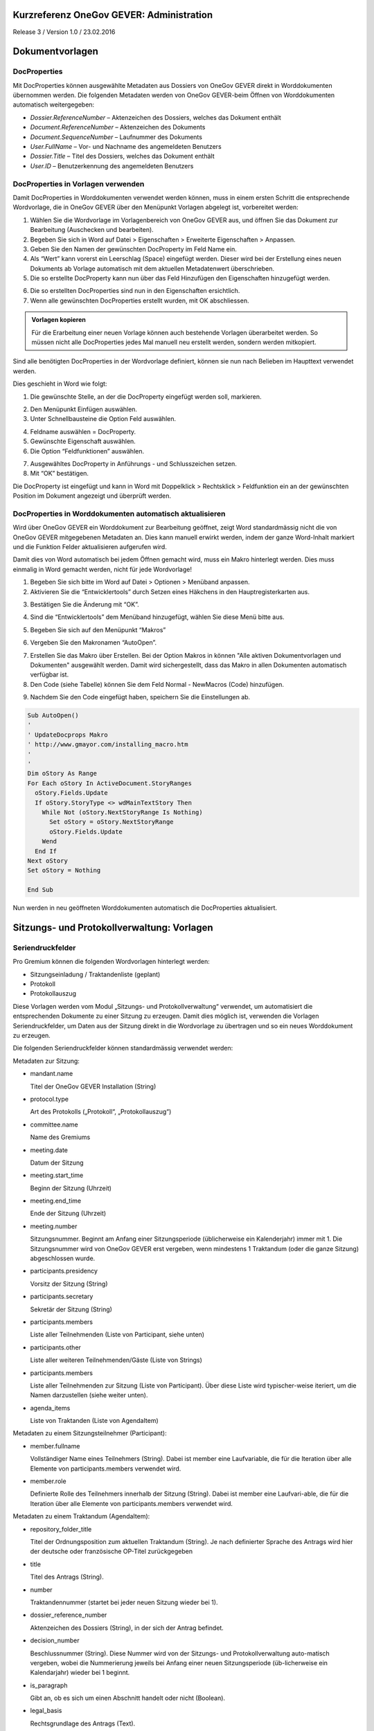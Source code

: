 Kurzreferenz OneGov GEVER: Administration
=========================================

Release 3 / Version 1.0 / 23.02.2016

Dokumentvorlagen
================

DocProperties 
-------------

Mit DocProperties können ausgewählte Metadaten aus Dossiers von OneGov GEVER direkt in Worddokumenten übernommen 
werden. Die folgenden Metadaten werden von OneGov GEVER-beim Öffnen von Worddokumenten automatisch weitergegeben:

- *Dossier.ReferenceNumber* – Aktenzeichen des Dossiers, welches das Dokument enthält

- *Document.ReferenceNumber* – Aktenzeichen des Dokuments

- *Document.SequenceNumber* – Laufnummer des Dokuments

- *User.FullName* – Vor- und Nachname des angemeldeten Benutzers

- *Dossier.Title* – Titel des Dossiers, welches das Dokument enthält

- *User.ID* – Benutzerkennung des angemeldeten Benutzers

DocProperties in Vorlagen verwenden
-----------------------------------

Damit DocProperties in Worddokumenten verwendet werden können, muss in einem ersten Schritt die entsprechende 
Wordvorlage, die in OneGov GEVER über den Menüpunkt Vorlagen abgelegt ist, vorbereitet werden:

1)	Wählen Sie die Wordvorlage im Vorlagenbereich von OneGov GEVER aus, und öffnen Sie das Dokument zur Bearbeitung (Auschecken und bearbeiten).

2)	Begeben Sie sich in Word auf Datei > Eigenschaften > Erweiterte Eigenschaften > Anpassen.

3)	Geben Sie den Namen der gewünschten DocProperty im Feld Name ein.

4)	Als “Wert” kann vorerst ein Leerschlag (Space) eingefügt werden. Dieser wird bei der Erstellung eines neuen Dokuments ab Vorlage automatisch mit dem aktuellen Metadatenwert überschrieben. 

5)	Die so erstellte DocProperty kann nun über das Feld Hinzufügen den Eigenschaften hinzugefügt werden.
 
|docprops-3|
 
6)	Die so erstellten DocProperties sind nun in den Eigenschaften ersichtlich.

7)	Wenn alle gewünschten DocProperties erstellt wurden, mit OK abschliessen. 

|docprops-4|

.. admonition:: Vorlagen kopieren

   Für die Erarbeitung einer neuen Vorlage können auch bestehende Vorlagen überarbeitet werden. So müssen 
   nicht alle DocProperties jedes Mal manuell neu erstellt werden, sondern werden mitkopiert.

Sind alle benötigten DocProperties in der Wordvorlage definiert, können sie nun nach Belieben im Haupttext 
verwendet werden.

Dies geschieht in Word wie folgt:

1)	Die gewünschte Stelle, an der die DocProperty eingefügt werden soll, markieren. 

|docprops-5|

2)	Den Menüpunkt Einfügen auswählen.

3)	Unter Schnellbausteine die Option Feld auswählen.

|docprops-6|

4)	Feldname auswählen = DocProperty. 

5)	Gewünschte Eigenschaft auswählen.

6)	Die Option “Feldfunktionen” auswählen.

|docprops-7|

7)	Ausgewähltes DocProperty in Anführungs - und Schlusszeichen setzen.

8)	Mit “OK” bestätigen.

|docprops-8|

Die DocProperty ist eingefügt und kann in Word mit Doppelklick > Rechtsklick > Feldfunktion ein an 
der gewünschten Position im Dokument angezeigt und überprüft werden.

|docprops-9|

DocProperties in Worddokumenten automatisch aktualisieren
---------------------------------------------------------

Wird über OneGov GEVER ein Worddokument zur Bearbeitung geöffnet, zeigt Word standardmässig 
nicht die von OneGov GEVER mitgegebenen Metadaten an. Dies kann manuell erwirkt werden, indem der 
ganze Word-Inhalt markiert und die Funktion Felder aktualisieren aufgerufen wird.

Damit dies von Word automatisch bei jedem Öffnen gemacht wird, muss ein Makro hinterlegt werden. 
Dies muss einmalig in Word gemacht werden, nicht für jede Wordvorlage!

1)	Begeben Sie sich bitte im Word auf Datei > Optionen > Menüband anpassen.

2)	Aktivieren Sie die “Entwicklertools” durch Setzen eines Häkchens in den Hauptregisterkarten aus.

|docprops-10|

3)	Bestätigen Sie die Änderung mit “OK”.

|docprops-11|

4)	Sind die “Entwicklertools” dem Menüband hinzugefügt, wählen Sie diese Menü bitte aus.

|docprops-12|

5)	Begeben Sie sich auf den Menüpunkt “Makros”

|docprops-13|

6)	Vergeben Sie den Makronamen “AutoOpen”.

|docprops-14|

7)	Erstellen Sie das Makro über Erstellen. Bei der Option Makros in können "Alle aktiven Dokumentvorlagen und Dokumenten" ausgewählt werden. Damit wird sichergestellt, dass das Makro in allen Dokumenten automatisch verfügbar ist.

8)	Den Code (siehe Tabelle) können Sie dem Feld Normal - NewMacros (Code) hinzufügen.

|docprops-15|

9)	Nachdem Sie den Code eingefügt haben, speichern Sie die Einstellungen ab.

.. sourcecode:: vb

  Sub AutoOpen()
  '
  ' UpdateDocprops Makro
  ' http://www.gmayor.com/installing_macro.htm                    
  '                                                 
  '
  Dim oStory As Range
  For Each oStory In ActiveDocument.StoryRanges
    oStory.Fields.Update
    If oStory.StoryType <> wdMainTextStory Then
      While Not (oStory.NextStoryRange Is Nothing)
        Set oStory = oStory.NextStoryRange
        oStory.Fields.Update
      Wend
    End If
  Next oStory
  Set oStory = Nothing

  End Sub

Nun werden in neu geöffneten Worddokumenten automatisch die DocProperties aktualisiert.

.. |docprops-3| image:: ../_static/img/kurzref_adm_docprops_3.png
.. |docprops-4| image:: ../_static/img/kurzref_adm_docprops_4.png
.. |docprops-5| image:: ../_static/img/kurzref_adm_docprops_5.png
.. |docprops-6| image:: ../_static/img/kurzref_adm_docprops_6.png
.. |docprops-7| image:: ../_static/img/kurzref_adm_docprops_7.png
.. |docprops-8| image:: ../_static/img/kurzref_adm_docprops_8.png
.. |docprops-9| image:: ../_static/img/kurzref_adm_docprops_9.png
.. |docprops-10| image:: ../_static/img/kurzref_adm_docprops_10.png
.. |docprops-11| image:: ../_static/img/kurzref_adm_docprops_11.png
.. |docprops-12| image:: ../_static/img/kurzref_adm_docprops_12.png
.. |docprops-13| image:: ../_static/img/kurzref_adm_docprops_13.png
.. |docprops-14| image:: ../_static/img/kurzref_adm_docprops_14.png
.. |docprops-15| image:: ../_static/img/kurzref_adm_docprops_15.png


Sitzungs- und Protokollverwaltung: Vorlagen
===========================================

Seriendruckfelder
-----------------

Pro Gremium können die folgenden Wordvorlagen hinterlegt werden:

- Sitzungseinladung / Traktandenliste (geplant)
- Protokoll
- Protokollauszug

Diese Vorlagen werden vom Modul „Sitzungs- und Protokollverwaltung“ verwendet, um automatisiert die 
entsprechenden Dokumente zu einer Sitzung zu erzeugen. Damit dies möglich ist, verwenden die Vorlagen 
Seriendruckfelder, um Daten aus der Sitzung direkt in die Wordvorlage zu übertragen und so ein neues 
Worddokument zu erzeugen.

Die folgenden Seriendruckfelder können standardmässig verwendet werden:

Metadaten zur Sitzung:

- mandant.name

  Titel der OneGov GEVER Installation (String)

- protocol.type

  Art des Protokolls („Protokoll“, „Protokollauszug“)

- committee.name

  Name des Gremiums

- meeting.date

  Datum der Sitzung

- meeting.start_time

  Beginn der Sitzung (Uhrzeit)

- meeting.end_time

  Ende der Sitzung (Uhrzeit)

- meeting.number

  Sitzungsnummer. Beginnt am Anfang einer Sitzungsperiode (üblicherweise ein Kalenderjahr) immer mit 1. Die Sitzungsnummer wird von OneGov GEVER erst vergeben, wenn mindestens 1 Traktandum (oder die ganze Sitzung) abgeschlossen wurde.

- participants.presidency

  Vorsitz der Sitzung (String)

- participants.secretary

  Sekretär der Sitzung (String)

- participants.members

  Liste aller Teilnehmenden (Liste von Participant, siehe unten)

- participants.other

  Liste aller weiteren Teilnehmenden/Gäste (Liste von Strings)

- participants.members

  Liste aller Teilnehmenden zur Sitzung (Liste von Participant). Über diese Liste wird typischer-weise iteriert, um die Namen darzustellen (siehe weiter unten).

- agenda_items

  Liste von Traktanden (Liste von AgendaItem)


Metadaten zu einem Sitzungsteilnehmer (Participant):

- member.fullname

  Vollständiger Name eines Teilnehmers (String). Dabei ist member eine Laufvariable, die für die Iteration über alle Elemente von participants.members verwendet wird.

- member.role

  Definierte Rolle des Teilnehmers innerhalb der Sitzung (String). Dabei ist member eine Laufvari-able, die für die Iteration über alle Elemente von participants.members verwendet wird.

Metadaten zu einem Traktandum (AgendaItem):

- repository_folder_title

  Titel der Ordnungsposition zum aktuellen Traktandum (String). Je nach definierter Sprache des Antrags wird hier der deutsche oder französische OP-Titel zurückgegeben

- title

  Titel des Antrags (String).

- number

  Traktandennummer (startet bei jeder neuen Sitzung wieder bei 1).

- dossier_reference_number

  Aktenzeichen des Dossiers (String), in der sich der Antrag befindet.

- decision_number

  Beschlussnummer (String). Diese Nummer wird von der Sitzungs- und Protokollverwaltung auto-matisch vergeben, wobei die Nummerierung jeweils bei Anfang einer neuen Sitzungsperiode (üb-licherweise ein Kalendarjahr) wieder bei 1 beginnt.

- is_paragraph

  Gibt an, ob es sich um einen Abschnitt handelt oder nicht (Boolean).

- legal_basis

  Rechtsgrundlage des Antrags (Text).

- initial_position

  Ausgangslage des Antrags (Text).

- considerations

  Erwägungen zum Antrag (Text).

- proposed_action

  Text des Antrags (Text).

- discussion

  Diskussion während der Sitzung zum Antrag (Text).

- decision

  Beschluss zum Antrag gemäss Sitzung (Text).

- disclose_to

  Zu eröffnen an (Text).

- copy_for_attention

  Kopie geht an (Text).

- publish_in

  Zu veröffentlichen in (Text).

Seriendruckfelder in Sablon-Vorlagen verwenden
----------------------------------------------

Um über eine Liste von Einträge iterieren zu können, muss dies in der Wordvorlage über die 
folgenden Felder (in eckigen Klammern) gesteuert werden:

[<liste>:each(member)]
...
[<liste>:endEach]

wobei <liste> einem Metadatum vom Typ Liste entspricht, also z.B. participants. Der Text 
zwischen den beiden Seriendruckfeldern (angedeutet durch ...) wird dabei bei jedem Schleifendurchlauf 
neu im erzeugten Word eingefügt.
Damit der Inhalt eines Metadatums in einer Vorlage eingefügt wird, muss im Seriendruckfeld dem Namen des 
gewünschten Metadatums ein Gleichheitszeichen (=) vorangestellt werden, z.B. liefert [=meeting.date] 
das Sitzungsdatum, das an der entsprechenden Stelle in der Wordvorlage eingefügt wird.

Zusätzlich können Kommentare in der Wordvorlage hinterlegt werden, die in den generierten 
Worddokumenten (Protokoll, Protokollauszug) nicht mitgegeben werden. Kommentare müssen dazu zwischen 
die Felder comment und endComment befinden.

Eine Dokumentation der DSL findet man unter: https://github.com/senny/sablon#conditionals
Beispiele einer Sablon Datei findet man unter: https://github.com/senny/sablon#examples

Debugging von Sablon-Vorlagen
-----------------------------

Einem Manager stehen die folgenden Plone-Views zum Debugging der Vorlagen zur Verfügung:

- Inhaltstyp Sablon-Vorlage: fill_meeting_template füllt Beispieldaten einer Sitzung in die Sab-lon-Vorlage ein. Probleme mit der Syntax der Formatierungs-DSL werden so schnell ersicht-lich.

- Inhaltstyp Sitzung: download_protocol_json, ermöglich es das JSON File herunterzulande, das zum generieren des Dokuments aus der Sablon-Vorlage verwendet wird.

